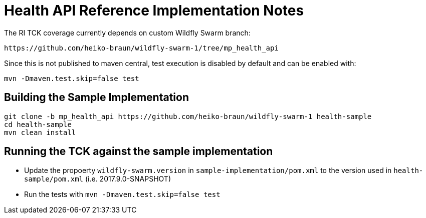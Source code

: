 
= Health API Reference Implementation Notes

The RI TCK coverage currently depends on custom Wildfly Swarm branch:

 https://github.com/heiko-braun/wildfly-swarm-1/tree/mp_health_api


Since this is not published to maven central, test execution is disabled by default and can be enabled with:

```
mvn -Dmaven.test.skip=false test
```

== Building the Sample Implementation


```
git clone -b mp_health_api https://github.com/heiko-braun/wildfly-swarm-1 health-sample
cd health-sample
mvn clean install
```

== Running the TCK against the sample implementation

- Update the propoerty `wildfly-swarm.version` in `sample-implementation/pom.xml` to the version used in `health-sample/pom.xml` (i.e. 2017.9.0-SNAPSHOT)
- Run the tests with `mvn -Dmaven.test.skip=false test`


